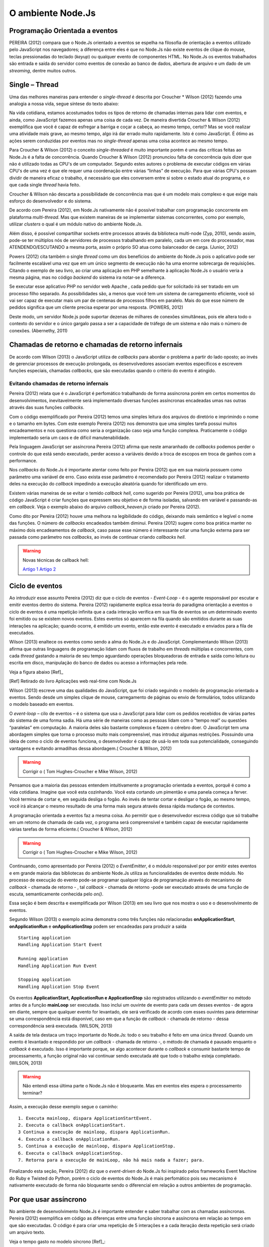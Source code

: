 O ambiente Node.Js
==================


Programação Orientada a eventos
-------------------------------

PEREIRA (2012) compara que o Node.Js orientado a eventos se espelha na filosofia de orientação a eventos
utilizado pelo JavaScript nos navegadores; a diferença entre eles é que no  Node.Js não existe eventos
de clique do mouse, teclas pressionadas do teclado (*keyup*) ou qualquer evento de componentes HTML.
No Node.Js os eventos trabalhados são entrada e saída do servidor como eventos de conexão ao banco de dados,
abertura de arquivo e um dado de um *streaming*, dentre muitos outros.

Single – Thread
---------------

Uma das melhores maneiras para entender o *single-thread*  é descrita por Croucher * Wilson (2012)
fazendo uma analogia a nossa vida, segue síntese do texto abaixo:

Na vida cotidiana, estamos acostumados todos os tipos de retorno de chamadas internas para lidar com eventos, e ainda, como JavaScript fazemos apenas
uma coisa de cada vez. De maneira divertida Croucher & Wilson (2012) exemplifica que você é capaz de esfregar a barriga e coçar a cabeça, ao mesmo tempo, certo!?
Mas se você realizar uma atividade mais grave, ao mesmo tempo, algo irá dar errado muito rapidamente.
Isto é como JavaScript.
É ótimo as ações serem conduzidas por eventos mas no *single-thread* apenas uma coisa acontece ao mesmo tempo.

Para Croucher & Wilson (2012) o conceito *single-threaded* é muito importante porém é uma das críticas feitas ao Node.Js é a falta de concorrência.
Quando Croucher & Wilson (2012) pronunciou falta de concorrência quis dizer que não é utilizado todas as CPU's de um computador.
Segundo estes autores o problema de executar códigos em várias CPU's de uma vez é que ele requer uma coordenação entre várias “linhas” de execução.
Para que várias CPU's possam dividir de maneira eficaz o trabalho, é necessário que eles conversem entre si sobre o estado atual do programa, e o que cada single *thread* havia feito.

Croucher & Wilson não descarta a possibilidade de concorrência mas que é um modelo mais complexo e que exige
mais esforço do desenvolvedor e do sistema. 

De acordo com Pereira (2012), em Node.Js nativamente não é possível trabalhar com programação concorrente em plataforma *multi-thread*.
Mas que existem maneiras de se implementar sistemas concorrentes, como por exemplo, utilizar *clusters* o qual é um módulo nativo
do ambiente Node.Js.

Além disso, é possível compartilhar sockets entre processos através da biblioteca
multi-node (Zyp, 2010), sendo assim, pode-se ter múltiplos nós de servidores de processos
trabalhando  em paralelo, cada um em core do processador, mas ATENDENDO/ESCUTANDO a mesma porta,
assim o próprio SO atua como balanceador de carga. (Junior, 2012)

Powers (2012) cita também o single *thread* como um dos benefícios do ambiente do Node.Js pois o aplicativo pode ser
facilmente escalável uma vez que em um único segmento de execução não ha uma enorme sobrecarga de requisições.
Citando o exemplo de seu livro, ao criar uma aplicação em PHP semelhante à aplicação Node.Js o usuário veria a mesma página,
mas no código *backend* do sistema ira notar-se a diferença.

Se executar esse aplicativo PHP no servidor web Apache , cada pedido que for solicitado irá ser tratado em um processo filho separado.
As possibilidades são, a menos que você tem um sistema de carregamento eficiente,
você só vai ser capaz de executar mais um par de centenas de processos filhos em paralelo.
Mais do que esse número de pedidos significa que um cliente precisa esperar por uma resposta. (POWERS, 2012)

Deste modo, um servidor Node.js pode suportar dezenas de milhares de conexões
simultâneas, pois ele altera todo o contexto do servidor e o único gargalo passa a ser a
capacidade de tráfego de um sistema e não mais o número de conexões. (Abernethy, 2011)


Chamadas de retorno e chamadas de retorno infernais
---------------------------------------------------

De acordo com Wilson (2013) o JavaScript utiliza de *callbacks* para abordar o problema a partir do lado oposto;
ao invés de gerenciar processos de execução prolongada, os desenvolvedores associam eventos específicos e
escrevem funções especiais, chamadas *callbacks*, que são executadas quando o critério do evento é atingido.

Evitando chamadas de retorno infernais
^^^^^^^^^^^^^^^^^^^^^^^^^^^^^^^^^^^^^^

Pereira (2012) relata que é o JavaScript é perfomático trabalhando de forma assíncrona  porém em certos
momentos do desenvolvimentos, inevitavelmente será implementado diversas funções assíncronas encadeadas
umas nas outras através das suas funções *callbacks*.

.. code-block:: javascript
    :linenos:

    var fs = require('fs');
    fs.readdir(__dirname, function(erro, contents) {
        if (erro) { throw erro; }
        contents.forEach(function(content) {
            var path = './' + content;
            fs.stat(path, function(erro, stat) {
                if (erro) { throw erro; }
                if (stat.isFile()) {
                    console.log('%s %d bytes', content, stat.size);
                }
            });
        });
    });

Com o código exemplificado por Pereira (2012) temos uma simples leitura dos arquivos do diretório e imprimindo
o nome e o tamanho em bytes.
Com este exemplo Pereira (2012) nos demonstra que uma simples tarefa possui muitos encadeamentos e nos questiona
como seria a organização caso seja uma função complexa.
Praticamente o código implementado seria um caos e de difícil manutenabilidade. 

Pela linguagem JavaScript ser assíncrona Pereira (2012) afirma que neste amaranhado de *callbacks* 
podemos perder o controle do que está sendo executado, perder acesso a variáveis devido a troca de escopos
em troca de ganhos com a performance.

Nos *callbacks* do Node.Js é importante atentar como feito por Pereira (2012) que em sua maioria possuem
como parâmetro uma variável de erro.
Caso exista esse parâmetro é recomendado por Pereira (2012) realizar o tratamento deles na execução do *callback*
impedindo a execução aleatória quando for identificado um erro.

Existem várias maneiras de se evitar o temido *callback hell*, como sugerido por Pereira (2012), uma boa prática
de código JavaScript é criar funções que expressem seu objetivo e de forma isoladas, 
salvando em variável e passando-as em *callback*.
Veja o exemplo abaixo do arquivo *callback_heaven.js* criado por Pereira (2012).

.. code-block:: javascript
    :linenos:

    var fs = require('fs');
    var lerDiretorio = function() {
        fs.readdir(__dirname, function(erro, diretorio) {
            if (erro) return erro;
            diretorio.forEach(function(arquivo) {
                ler(arquivo);
            });
        });
    };

    var ler = function(arquivo) {
        var path = './' + arquivo;
        fs.stat(path, function(erro, stat) {
            if (erro) return erro;
            if (stat.isFile()) {
                console.log('%s %d bytes', arquivo, stat.size);
            }
        });
    };

    lerDiretorio();


Como dito por Pereira (2012) houve uma melhora na legibilidade do código, deixando mais semântico e legível
o nome das funções. O número de *callbacks* encadeados também diminui.
Pereira (2012) sugere como boa prática manter no máximo dois encadeamentos de *callback*, caso passe esse número
é interessante criar uma função externa para ser passada como parâmetro nos *callbacks*, ao invés de continuar criando *callbacks hell*.

.. warning::

    Novas técnicas de callback hell:

    `Artigo 1`_
    `Artigo 2`_


.. _Artigo 1: http://lostechies.com/bradcarleton/2014/02/18/taming-callback-hell-in-node-js/
.. _Artigo 2: http://strongloop.com/strongblog/node-js-callback-hell-promises-generators/


Ciclo de eventos
----------------

Ao introduzir esse assunto Pereira (2012) diz que o ciclo de eventos - *Event-Loop* - é o agente responsável
por escutar e emitir eventos dentro do sistema.
Pereira (2012) rapidamente explica essa teoria do paradigma orientação a eventos o ciclo de eventos é uma repetição infinita
que a cada interação verifica em sua fila de eventos se um determinado evento foi emitido ou se existem novos eventos.
Estes eventos só aparecem na fila quando são emitidos durante as suas interações na aplicação; quando ocorre,  é emitido um evento,
então este evento é executado e enviados para a fila de executados. 

Wilson (2013) enaltece os eventos como sendo a alma do Node.Js e do JavaScript.
Complementando Wilson (2013) afirma que outras linguagens de programação lidam com fluxos de trabalho em *threads*
múltiplas e concorrentes, com cada *thread*  gastando a maioria de seu tempo aguardando operações
bloqueadoras de entrada e saída como leitura ou escrita em disco, manipulação do banco de dados ou acesso a informações pela rede.

Veja a figura abaixo [Ref]_ 

.. image:: ../_static/event-loop-caio-ribeiro.png
    :alt: Ciclo de eventos no Node.Js
    :align: center

.. [Ref] Retirado do livro Aplicações web real-time com Node.Js 

Wilson (2013) escreve uma das qualidades do JavaScript, que foi criado seguindo o modelo de programação orientado a eventos.
Sendo desde um simples clique de mouse, carregamento de páginas ou envio de formulários, todos utilizando o modelo baseado em eventos.

O *event-loop* – cilo de eventos – é o sistema que usa o JavaScript para lidar com os pedidos recebidos
de várias partes do sistema de uma forma sadia. Há uma série de maneiras como as pessoas lidam com o “tempo real” ou questões “paralelas” em computação.
A maioria deles são bastante complexos e fazem o cérebro doer.
O JavaScript tem uma abordagem simples que torna o processo muito mais compreensível,
mas introduz algumas restrições.
Possuindo uma ideia de como o ciclo de eventos funciona, o desenvolvedor é capaz de usá-lo em toda sua potencialidade,
conseguindo vantagens e evitando armadilhas dessa abordagem.( Croucher & Wilson, 2012)

.. warning ::
  
    Corrigir o ( Tom Hughes-Croucher e Mike Wilson, 2012)

Pensamos que a maioria das pessoas entendem intuitivamente a programação orientada a eventos, porquê é como a vida cotidiana. 
Imagine que você esta cozinhando. Você esta cortando um pimentão e uma panela começa a ferver. Você termina de cortar e, em seguida desliga o fogão.
Ao invés de tentar cortar e desligar o fogão, ao mesmo tempo, você irá alcançar o mesmo resultado de uma forma mais segura 
através dessa rápida mudança de contextos.

A programação orientada a eventos faz a mesma coisa. Ao permitir que o desenvolvedor escreva código que só trabalhe em um retorno
de chamada de cada vez, o programa será compreensível e também capaz de executar rapidamente várias tarefas de forma eficiente.( Croucher & Wilson, 2012)

.. warning ::
  
    Corrigir o ( Tom Hughes-Croucher e Mike Wilson, 2012)

Continuando, como apresentado por Pereira (2012) o *EventEmitter*, é o módulo responsável por por emitir estes eventos e em
grande maioria das bibliotecas do ambiente Node.Js utiliza as funcionalidades de eventos deste módulo.
No processo de execução do evento pode-se programar qualquer lógica de programação através do mecanismo de
*callback* - chamada de retorno - , tal *callback* - chamada de retorno -pode ser executado através de uma função de escuta, semanticamente conhecida pelo *on()*.

Essa seção é bem descrita e exemplificada por Wilson (2013) em seu livro que nos mostra o uso e o desenvolvimento de eventos.

.. code-block:: javascript
    :linenos:

    var events = require('events')
    var eventEmitter = new events.EventEmitter();

    function mainLoop() {
        console.log('Starting application');
        eventEmitter.emit('AplicationStart');

        console.log('Running application');
        eventEmitter.emit('AplicationRun');
        
        console.log('Stopping application');
        eventEmitter.emit('AplicationStop');
    }

    function onApplicationStart() {
        console.log('Handling Application Start Event');
    }

    function onApplicationRun() {
        console.log('Handling Application Run Event');
    }

    function onApplicationStop() {
        console.log('Handling Application Stop Event');
    }

    eventEmitter.on('ApplicationStart', onApplicationStart);
    eventEmitter.on('ApplicationRun', onApplicationRun);
    eventEmitter.on('ApplicationStop', onApplicationStop);

    mainLoop();


Segundo Wilson (2013) o exemplo acima demonstra como três funções não relacionadas **onApplicationStart**, 
**onApplicationRun** e **onApplicationStop** podem ser encadeadas para produzir a saída ::

    Starting application
    Handling Application Start Event

    Running application
    Handling Application Run Event

    Stopping application
    Handling Application Stop Event


Os eventos **ApplicationStart, ApplicationRun e ApplicationStop** são registrados utilizando o *eventEmitter* no método
antes de a função **mainLoop** ser executada. Isso inclui um ouvinte de evento para cada um desses eventos - de agora em diante,
sempre que qualquer evento for levantado, ele será verificado de acordo com esses ouvintes para determinar se uma correspondência
está disponível, caso em que a função de *callback* - chamada de retorno - dessa correspondência será executada. (WILSON, 2013)

A saída de tela destaca um traço importante do Node.Js: todo o seu trabalho é feito em uma única *thread*. Quando um evento é levantado
e respondido por um *callback* - chamada de retorno -, o método de chamada é pausado enquanto o *callback* é executado. Isso é importante 
porque, se algo acontecer durante o *callback* e consumir bastante tempo de processamento, a função original não vai continuar
sendo executada até que todo o trabalho esteja completado. (WILSON, 2013)

.. warning ::

    Não entendi essa última parte o Node.Js não é bloqueante. Mas em eventos eles espera o processamento terminar?

Assim, a execução desse exemplo segue o caminho: ::

    1. Executa mainloop, dispara ApplicationStartEvent.
    2. Executa o callback onApplicationStart.
    3 Continua a execução de mainloop, dispara ApplicationRun.
    4. Executa o callback onApplicationRun.
    5. Continua a execução de mainloop, dispara ApplicationStop.
    6. Executa o callback onApplicationStop.
    7. Retorna para a execução de mainLoop, não há mais nada a fazer; para.


Finalizando esta seção, Pereira (2012) diz que o *event-driven* do Node.Js foi inspirado pelos frameworks
Event Machine do Ruby e Twisted do Python, porém o ciclo de eventos do Node.Js é mais perfomático pois seu mecanismo
é nativamente executado de forma não bloqueante sendo o diferencial em relação a outros ambientes de programação.


Por que usar assíncrono
-----------------------

No ambiente de desenvolvimento Node.Js é importante entender e saber trabalhar com as chamadas assíncronas.
Pereira (2012) exemplifica em código as diferenças entre uma função síncrona e assíncrona em relação ao tempo
em que são executadas.
O código é para criar uma repetição de 5 interações e a cada iteração desta repetição será criado um arquivo texto.

.. code-block:: javascript
    :linenos:

    var fs = require('fs');
    
    for(var i = 1; i <= 5; i++) {
        var file = "sync-txt" + i + ".txt";
        var out = fs.writeFileSync(file, "Hello Node.js!");
        console.log(out);
    }

Veja o tempo gasto no modelo síncrono [Ref]_:

.. image:: ../_static/timeline-node-sync-caio-ribeiro.png
    :alt: Tempo de execução síncrono no Node.Js
    :align: center

.. [Ref] Retirado do livro Aplicações web real-time com Node.Js 

.. code-block:: javascript
    :linenos:

    var fs = require('fs');
    
    for(var i = 1; i <= 5; i++) {
        var file = "async-txt" + i + ".txt";
        fs.writeFile(file, "Hello Node.js!", function(err, out) {
            console.log(out);
        });
    }


.. image:: ../_static/timeline-node-async-caio-ribeiro.png
    :alt: Tempo de execução assíncrono no Node.Js
    :align: center

Threads versus Assincronismos
^^^^^^^^^^^^^^^^^^^^^^^^^^^^^

De acordo com Pereira (2012) por mais que as funções assíncronas possam executar em paralelo várias tarefas,
elas jamais serão consideradas uma *Thread* ( como *Threads* do java).
A diferença é que as *Threads* são manipuláveis pelo desenvolvedor, ou seja, você pode pausar a execução de uma *Thread*
ou fazê-la esperar o término de uma outra.
Chamadas assíncronas apenas invocam suas funções numa ordem de que você não tem controle,
e você só sabe quando uma chamada terminou quando seu *callback* é executado. 

Pode parecer vantajoso ter controle sobre *Threads* a favor de um sistema que executa tarefas em paralelo,
mas pouco domínio sobre eles pode transformar seus sistema em um caos de travamentos *deadlocks*, 
afinal *threads* são executadas de forma bloqueante. Este é o grande diferencial das chamadas assíncronas,
elas executam em paralelo suas funções sem travar processamento das outras e principalmente sem bloquear o sistema principal.

.. warning:: 

    Aqui deveria mostrar um exemplo de código em python e outro em node?

    `Code Python 1`_
    `Code Python 2`_
    `Code Python 3`_
    `Code Python 4`_
    `Code Python 5`_


.. _Code Python 1: http://www.vivaolinux.com.br/artigo/Threads-Importancia-dentro-de-um-software?pagina=1

.. _Code Python 2: http://medeubranco.wordpress.com/2008/07/10/threads-em-python/

.. _Code Python 3: http://imasters.com.br/artigo/20127/py/threads-em-python/

.. _Code Python 4: http://pythonrs.wordpress.com/2010/03/12/python-com-threads/

.. _Code Python 5: http://darkstrikerd.wordpress.com/2012/04/12/threads-simples-com-python/

    

Como dito por Pereira (2012) é essencial que seu código Node.Js invoque o mínimo possível de funções bloqueantes.
Toda função síncrona impedirá, naquele instante, que o Node.Js continue executando os demais códigos até que aquela
função seja finalizada.
Por exemplo, se essa função fizer uma operação de entrada e saída em disco, vai bloquear o sistema inteiro,
deixando o processador ocioso enquanto é utilizado outros recursos de hardware.

Construindo a API REST com o framework Express.js
-------------------------------------------------


Porque a escolha do express.js
^^^^^^^^^^^^^^^^^^^^^^^^^^^^^^

Powers(2012) descreve que um framework fornece suporte de infraestrutura que nos permite criar sites e aplicações mais rapidamente,
fornecendo ao desenvolvedor um esqueleto sobre o qual construir e manusear muitos aspectos mundanos e ubíquos do processo
de desenvolvimento de software e focar na criação de funcionalidades da nossa aplicação ou site.
Também fornece coesão ao código, o que pode tornar o código mais fácil de gerenciar e manter.

Pereira(2012) complementa que utilizar a API HTTP nativa do Node.Js pode ser algo trabalhoso e desgastante.
Conforme surge novas necessidades de implementar novas funcionalidades, códigos gigantescos seriam acrescentados,
aumentando a complexidade do projeto e dificultando futuras manutenções.

Assim surge o framework Express.Js que conforme Powers(2012) é mais parecido com o framework Sinatra e é bem mais RESTFUL.
Pereira(2012) reafirma que este módulo de desenvolvimento foi inspirado pelo framework Sinatra na linguagem Ruby
e que é bastante utilizado para aplicações web de grande escala.

Suas características são descritas por Pereira(2012):

* MVR ( Model View Routes)
* MVC ( Model View Controller)
* Roteamento de urls via callbacks
* Middleware
* Interface RESTFul
* Suporte a File Uploads
* Configuração baseada em variáveis de ambiente
* Suporte a helpers dinâmicos
* Integração com Templates Enginies
* Integração com SQL e NoSQL

Instalação e configuração
^^^^^^^^^^^^^^^^^^^^^^^^^

Para instalar o framework é necessário termos o Node.Js instalado no sistema e o gerenciador de pacote *NPM* ( Node Package Manager).
POWERS (2012) descreve que a instalação do Express.Js deve ser feita com o comando:

.. code-block:: bash
    
    npm install express

Enquanto Pereira (2012) recomenda que ao instalar o Express.Js pelo NPM – Node Package Manager – deve se utilizar a opção -g ( modo global) par aproveitar todos os recursos.


.. code-block:: bash
    
    sudo npm install -g express

Após a instalar o Express.Js  é necessário fechar e abrir o terminal para habilitar o comando *express* no PATH
do seu sistema operacional. Pereira (2012) descreve o comando *express* como um CLI - Command Line Interface –
permitindo criar uma aplicação com suporte a sessões, Template Enginie - motores de templates – e CSS enginie – motores de css -.
Para saber todas as opções do comando *express* utilize a opção -h.


Criando um projeto
^^^^^^^^^^^^^^^^^^

Com base nos aspectos abordados ao longo deste trabalho, este capítulo visa apresentar o desenvolvimento de um Web Service seguindo os padrões REST e a utilização de um banco de dados relacional Postgres para a persistência dos dados.

Tal serviço possuirá métodos que serão consumidos por um dispositivos clientes.
Seguindo modelos do framework SCRUM, as funcionalidades da aplicação serão descritas em estórias e tarefas relacionadas.

Elicitação de requisitos
~~~~~~~~~~~~~~~~~~~~~~~~

O objetivo deste tópico é aplicar os conhecimentos adquiridos nos capítulos anteriores e criar uma aplicação em REST.

1. A aplicação API REST deverá ser compatível com todas as versões para computadores com os navegadores web Mozilla Firefox e Google Chrome.

2. Não será utilizado técnicas de autenticação na API.

3. A API REST deverá responder as requisições do cliente através da representação em JSON.

4. A API REST deverá persistir os dados em Postgres.

5. A API REST deverá ter um recurso chamado Contatos.

6. A API REST deverá prover estratégias para manipular as ações de *CRUD* de um contato(s).

Contatos
Contatos são coleções de contatos, com seus respectivos documentos e informações. 

+--------------------+-------------------------------------------------------------------------------+
|Recurso             |Descrição                                                                      |
+====================+===============================================================================+
| GET contatos       | Retorna a lista de  contatos cadastrados no banco de dados                    |
+--------------------+-------------------------------------------------------------------------------+
| GET contatos/:id   | Retorna a informação do contato, representado pelo id do documento passado.   | 
+--------------------+-------------------------------------------------------------------------------+
| POST contatos/     | Cria um novo  contato e persiste os dados no banco.                           |
+--------------------+-------------------------------------------------------------------------------+
| PUT contatos/:id   | Atualiza as informações do contato, representado pelo id do documento passado.|
+--------------------+-------------------------------------------------------------------------------+
| DELETE contatos/:id| Destrói o contato, representado pelo id do documento passado.                 |
+--------------------+-------------------------------------------------------------------------------+


Tecnologias Utilizadas
~~~~~~~~~~~~~~~~~~~~~~

Aplicativo Node.JS

* Node.Js – Ambiente de Programação Backend para apresentação deste trabalho
* Postgress – Banco de dados relacional 
* Express – Framework para aplicações web
* Nginx – Servidor Web de alta performance para arquivos estáticos

Aplicativo comparativo Django

* Python – Linguagem de programação OO usada na comparação de aplicativos deste trabalho
* Postgress – Banco de dados relacional
* Django/jango-rest-framewor – Framework Django para aplicações web e o pacote django-rest-framework para facilitar o desenvolvimento.
* Nginx – Servidor Web de alta performance para arquivos estáticos

.. warning::

    Se houver tempo fazer também aplicativos com o Sinatra e Ruby


Criando o esqueleto do projeto
~~~~~~~~~~~~~~~~~~~~~~~~~~~~~~

Conforme o exemplo abaixo criamos o projeto utilizando os comandos de Powers(2012) e Pereira(2012) utiliza.

.. code-block:: bash
    :linenos:

    $ express --css stylus rest-node

    create : rest-node
    create : rest-node/package.json
    create : rest-node/app.js
    create : rest-node/public
    create : rest-node/public/javascripts
    create : rest-node/public/images
    create : rest-node/public/stylesheets
    create : rest-node/public/stylesheets/style.styl
    create : rest-node/routes
    create : rest-node/routes/index.js
    create : rest-node/routes/users.js
    create : rest-node/bin
    create : rest-node/bin/www
    create : rest-node/views
    create : rest-node/views/index.jade
    create : rest-node/views/layout.jade
    create : rest-node/views/error.jade

    install dependencies:
    $ cd rest-node && npm install

    run the app:
    $ DEBUG=rest-node ./bin/www

Em seguida, acesse o diretório criado e veja as explicações de cada arquivo e diretório.


.. code-block:: bash
    :linenos:

    $ ls -l
    total 24
    -rw-rw-r-- 1 lucas lucas 1447 Ago 28 10:32 app.js
    drwxr-xr-x 2 lucas lucas 4096 Ago 28 10:32 bin
    -rw-rw-r-- 1 lucas lucas  350 Ago 28 10:32 package.json
    drwxr-xr-x 5 lucas lucas 4096 Ago 28 10:32 public
    drwxr-xr-x 2 lucas lucas 4096 Ago 28 10:32 routes
    drwxr-xr-x 2 lucas lucas 4096 Ago 28 10:32 views


Powers (2012), Croucher & Wilson (2012) não apresentam um descritivo de cada arquivo ou diretório e seu papel.
Entretanto Pereira (2012) e Wilson (2013) aprofundam mais neste assunto. 

* package.json:
  Pereira(2012) diz que este arquivo contém as principais informações sobre a aplicação como:
  nome, autor, versão, colaboradores, *URL*, dependências e outros.

* public:
  pasta publica que armazena código estático como imagens, css e javascript.

* app.js:
  Wilson (2013) descreve melhor esse arquivo como ponto de entrada para a aplicação Node.Js,
  sendo capaz executar o servidor através do comando: *node app.js*

* routes:
  Pereira (2012) descreve como diretório que mantém todas as rotas da aplicação.
  Na versão utilizada por Wilson (2013) em seu livro o Express.Js não possui este diretório. 

* views:
  Wilson (2013) descreve que esta pasta contém os motores de template (Jade ou EJS), que são renderizados
  pelo servidor Express.Js e enviados ao cliente.
  Pereira (2012) simplifica descrevendo que é um diretório que contém todas as visões renderizadas pelas rotas.

O arquivo de *package.json*, de acordo com Wilson (2013) sempre é necessário
ser criado em seu projeto e que ele é responsável por fornecer detalhes sobre as
condições de operação e configuração esperadas por seu código.
Wilson (2013) complementa que este arquivo ajuda a prevenir que alterações futuras em
módulos de terceiros quebrem a lógica da aplicação.

No livro Construindo Aplicações Node com MongoDB e Backbone, Wilson (2013) exibe um exemplo do arquivo *package.json*
o qual é utilizado para sincronizar a aplicação com dependências, sendo importante associar a aplicação
a uma versão especifica. No exemplo podemos ver que o Express.Js está na versão 4.2.0,
tal como *Debug* versão 0.7.4 ou posteriores.

Maiores detalhes sobre os caracteres “~”, “>=”, “ ou “^” podem ser vistos na documentação do *NPM* em semver. 

.. warning::

    Como colocar uma referencia para o semver conforme descrito no ultimo paragrafo. Esse acesso ao link
    ja esta na bibliografia.

.. code-block:: bash
    :linenos:

    {
        "name": "rest-node",
        "version": "0.0.1",
        "private": true,
        "scripts": {
            "start": "node ./bin/www"
        },
        "dependencies": {
            "express": "~4.2.0",
            "static-favicon": "~1.0.0",
            "morgan": "~1.0.0",
            "cookie-parser": "~1.0.1",
            "body-parser": "~1.0.0",
            "debug": "~0.7.4",
            "jade": "~1.3.0",
            "stylus": "0.42.3"
        }
    }

Após a conhecer a estrutura da aplicação podemos executar o comando *npm install*
dentro do diretório do projeto para instalar as dependências existentes no *package.json* 


.. code-block:: bash
    :linenos:

    body-parser@1.0.2 node_modules/body-parser
    ├── qs@0.6.6
    ├── type-is@1.1.0 (mime@1.2.11)
    └── raw-body@1.1.7 (bytes@1.0.0, string_decoder@0.10.31)

    express@4.2.0 node_modules/express
    ├── parseurl@1.0.1
    ├── merge-descriptors@0.0.2
    ├── utils-merge@1.0.0
    ├── cookie@0.1.2
    ├── escape-html@1.0.1
    ├── cookie-signature@1.0.3
    ├── range-parser@1.0.0
    ├── fresh@0.2.2
    ├── qs@0.6.6
    ├── methods@1.0.0
    ├── serve-static@1.1.0
    ├── path-to-regexp@0.1.2
    ├── buffer-crc32@0.2.1
    ├── debug@0.8.1
    ├── send@0.3.0 (debug@0.8.0, mime@1.2.11)
    ├── type-is@1.1.0 (mime@1.2.11)
    └── accepts@1.0.1 (negotiator@0.4.7, mime@1.2.11)

Servidor Web
^^^^^^^^^^^^

No framework Express.Js  temos um servidor web para desenvolver nossa aplicação. Wilson (2013)
relata que muitos desenvolvedores  que possui um histórico “tradicional” configuram um software
para o servidor web – Apache, Nginx ou IIS – para ser um canal de comunicação entre o navegador
e o código da aplicação.
Atualmente com o surgimento de novas tecnologias de programação como Ruby on Rails, Django e PHP 5.4
têm mecanismos para inicializar um servidor de desenvolvimento local.
Este item incluso dentro do framework visa agilizar o desenvolvimento das aplicações no menor tempo possível.

Complementando este capitulo de acordo com Wilson (2013) o interessante do Node.Js é que o código do programa
que se escreve para ele também é a implementação do servidor.
Seguindo este modelo tem-se a expectativa de que a aplicação funcione e se comporte de modo semelhante ao ambiente de produção
assim como no desenvolvimento, pois não existe nenhuma biblioteca, nenhum intermediário ou *daemon* que esteja no caminho.

O exemplo abaixo cria uma aplicação funcional e capacitada com uma pequena quantidade de código. Wilson (2013)
classifica o código do *app.js* como pequeno mas que possui grandes funcionalidades embutidas como roteamento para
solicitações HTTP entrantes, fornece um motor de visão para renderizar visões no lado do servidor na forma de
marcações do HTML5 amigáveis aos navegadores, fornece também download dos arquivos estáticos.


.. code-block:: javascript
    :linenos:

    var express = require('express');
    var path = require('path');
    var favicon = require('static-favicon');
    var logger = require('morgan');
    var cookieParser = require('cookie-parser');
    var bodyParser = require('body-parser');

    var routes = require('./routes/index');
    var users = require('./routes/users');

    var app = express();

    // view engine setup
    app.set('views', path.join(__dirname, 'views'));
    app.set('view engine', 'jade');

    app.use(favicon());
    app.use(logger('dev'));
    app.use(bodyParser.json());
    app.use(bodyParser.urlencoded());
    app.use(cookieParser());
    app.use(require('stylus').middleware(path.join(__dirname, 'public')));
    app.use(express.static(path.join(__dirname, 'public')));

    app.use('/', routes);
    app.use('/users', users);

    /// catch 404 and forward to error handler
    app.use(function(req, res, next) {
    var err = new Error('Not Found');
        err.status = 404;
        next(err);
    });

    /// error handlers

    // development error handler
    // will print stacktrace
    if (app.get('env') === 'development') {
        app.use(function(err, req, res, next) {
            res.status(err.status || 500);
            res.render('error', {
                message: err.message,
                error: err
            });
        });
    }

    // production error handler
    // no stacktraces leaked to user
    app.use(function(err, req, res, next) {
        res.status(err.status || 500);
        res.render('error', {
            message: err.message,
            error: {}
        });
    });

    module.exports = app;

.. warning:: 
    
    Preciso documentar o que cada linha faz?
